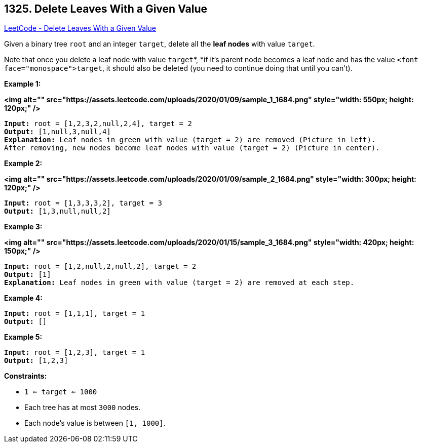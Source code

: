 == 1325. Delete Leaves With a Given Value

https://leetcode.com/problems/delete-leaves-with-a-given-value/[LeetCode - Delete Leaves With a Given Value]

Given a binary tree `root` and an integer `target`, delete all the *leaf nodes* with value `target`.

Note that once you delete a leaf node with value `target`*, *if it's parent node becomes a leaf node and has the value `<font face="monospace">target`, it should also be deleted (you need to continue doing that until you can't).

 
*Example 1:*

*<img alt="" src="https://assets.leetcode.com/uploads/2020/01/09/sample_1_1684.png" style="width: 550px; height: 120px;" />*

[subs="verbatim,quotes"]
----
*Input:* root = [1,2,3,2,null,2,4], target = 2
*Output:* [1,null,3,null,4]
*Explanation:* Leaf nodes in green with value (target = 2) are removed (Picture in left). 
After removing, new nodes become leaf nodes with value (target = 2) (Picture in center).
----

*Example 2:*

*<img alt="" src="https://assets.leetcode.com/uploads/2020/01/09/sample_2_1684.png" style="width: 300px; height: 120px;" />*

[subs="verbatim,quotes"]
----
*Input:* root = [1,3,3,3,2], target = 3
*Output:* [1,3,null,null,2]
----

*Example 3:*

*<img alt="" src="https://assets.leetcode.com/uploads/2020/01/15/sample_3_1684.png" style="width: 420px; height: 150px;" />*

[subs="verbatim,quotes"]
----
*Input:* root = [1,2,null,2,null,2], target = 2
*Output:* [1]
*Explanation:* Leaf nodes in green with value (target = 2) are removed at each step.
----

*Example 4:*

[subs="verbatim,quotes"]
----
*Input:* root = [1,1,1], target = 1
*Output:* []
----

*Example 5:*

[subs="verbatim,quotes"]
----
*Input:* root = [1,2,3], target = 1
*Output:* [1,2,3]
----

 
*Constraints:*


* `1 <= target <= 1000`
* Each tree has at most `3000` nodes.
* Each node's value is between `[1, 1000]`.

